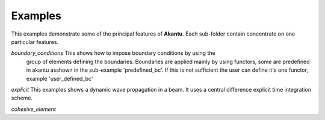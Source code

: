 ========
Examples
========

This examples demonstrate some of the principal features of **Akantu**.  Each
sub-folder contain concentrate on one particular features.

*boundary_conditions* This shows how to impose boundary conditions by using the
  group of elements defining the boundaries. Boundaries are applied mainly by
  using functors, some are predefined in akantu asshown in the sub-example
  'predefined_bc'. If this is not sufficient the user can define it's one
  functor, example 'user_defined_bc'

*explicit* This examples shows a dynamic wave propagation in a beam. It uses a central difference explicit time integration scheme.

*cohesive_element* 
